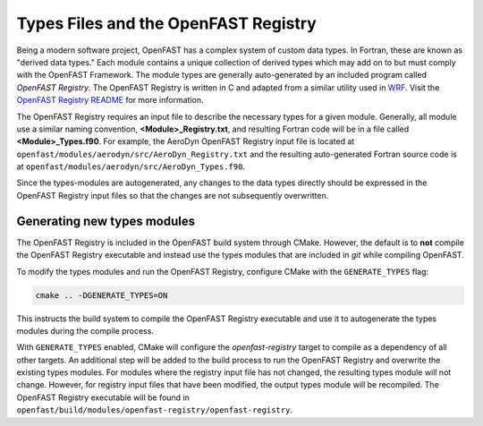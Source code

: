 .. _types_files:

Types Files and the OpenFAST Registry
=====================================
Being a modern software project, OpenFAST has a complex system of custom data
types. In Fortran, these are known as "derived data types." Each module
contains a unique collection of derived types which may add on to but must
comply with the OpenFAST Framework. The module types are generally
auto-generated by an included program called *OpenFAST Registry*. The OpenFAST
Registry is written in C and adapted from a similar utility used in
`WRF <http://www.mmm.ucar.edu/wrf/WG2/software_2.0/registry_schaffer.pdf>`__.
Visit the `OpenFAST Registry README <https://github.com/OpenFAST/openfast/tree/master/modules/openfast-registry>`__
for more information.

The OpenFAST Registry requires an input file to describe the necessary types
for a given module. Generally, all module use a similar naming convention,
**<Module>_Registry.txt**, and resulting Fortran code will be in a file
called **<Module>_Types.f90**. For example, the AeroDyn OpenFAST Registry input
file is located at ``openfast/modules/aerodyn/src/AeroDyn_Registry.txt`` and
the resulting auto-generated Fortran source code is at
``openfast/modules/aerodyn/src/AeroDyn_Types.f90``.

Since the types-modules are autogenerated, any changes to the data types
directly should be expressed in the OpenFAST Registry input files so that the
changes are not subsequently overwritten.

Generating new types modules
~~~~~~~~~~~~~~~~~~~~~~~~~~~~
The OpenFAST Registry is included in the OpenFAST build system through CMake.
However, the default is to **not** compile the OpenFAST Registry executable and
instead use the types modules that are included in *git* while compiling
OpenFAST.

To modify the types modules and run the OpenFAST Registry, configure CMake with
the ``GENERATE_TYPES`` flag:

.. code-block:: bash

    cmake .. -DGENERATE_TYPES=ON

This instructs the build system to compile the OpenFAST Registry executable
and use it to autogenerate the types modules during the compile process.

With ``GENERATE_TYPES`` enabled, CMake will configure the `openfast-registry`
target to compile as a dependency of all other targets. An additional step
will be added to the build process to run the OpenFAST Registry and overwrite
the existing types modules. For modules where the registry input file has not
changed, the resulting types module will not change. However, for registry
input files that have been modified, the output types module will be
recompiled. The OpenFAST Registry executable will be found in
``openfast/build/modules/openfast-registry/openfast-registry``.

